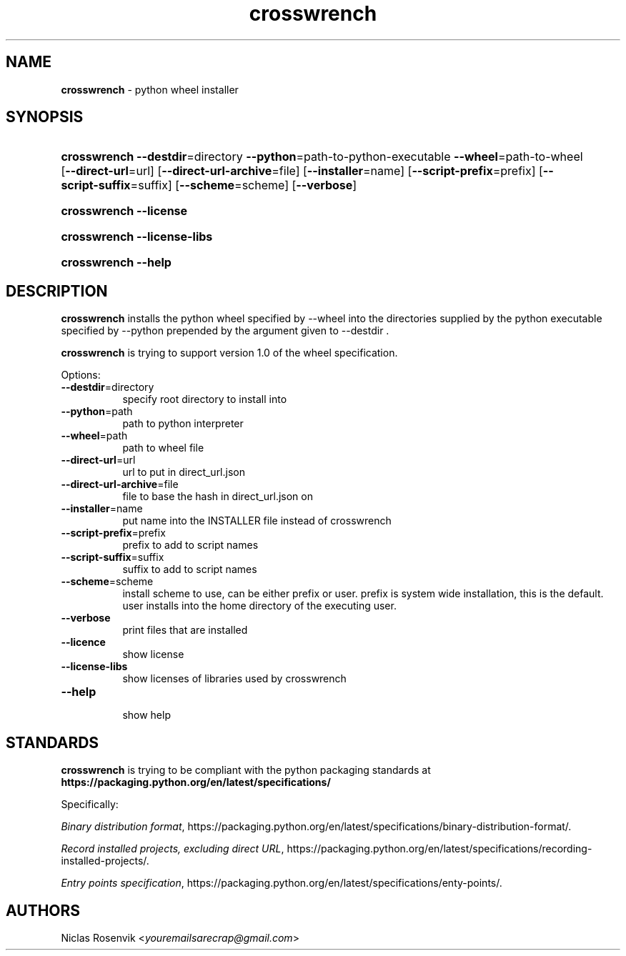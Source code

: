 .\" Automatically generated from an mdoc input file.  Do not edit.
.\"MIT License
.\"
.\"Copyright (c) 2022 Niclas Rosenvik
.\"
.\"Permission is hereby granted, free of charge, to any person obtaining a copy
.\"of this software and associated documentation files (the "Software"), to deal
.\"in the Software without restriction, including without limitation the rights
.\"to use, copy, modify, merge, publish, distribute, sublicense, and/or sell
.\"copies of the Software, and to permit persons to whom the Software is
.\"furnished to do so, subject to the following conditions:
.\"
.\"The above copyright notice and this permission notice shall be included in
.\"all copies or substantial portions of the Software.
.\"
.\"THE SOFTWARE IS PROVIDED "AS IS", WITHOUT WARRANTY OF ANY KIND, EXPRESS OR
.\"IMPLIED, INCLUDING BUT NOT LIMITED TO THE WARRANTIES OF MERCHANTABILITY,
.\"FITNESS FOR A PARTICULAR PURPOSE AND NONINFRINGEMENT. IN NO EVENT SHALL THE
.\"AUTHORS OR COPYRIGHT HOLDERS BE LIABLE FOR ANY CLAIM, DAMAGES OR OTHER
.\"LIABILITY, WHETHER IN AN ACTION OF CONTRACT, TORT OR OTHERWISE, ARISING FROM,
.\"OUT OF OR IN CONNECTION WITH THE SOFTWARE OR THE USE OR OTHER DEALINGS IN THE
.\"SOFTWARE.
.\"
.TH "crosswrench" "1" "December 15, 2022" "" "General Commands Manual"
.nh
.if n .ad l
.SH "NAME"
\fBcrosswrench\fR
\- python wheel installer
.SH "SYNOPSIS"
.HP 12n
\fBcrosswrench\fR
\fB\--destdir\fR=directory
\fB\--python\fR=path-to-python-executable
\fB\--wheel\fR=path-to-wheel
[\fB\--direct-url\fR=url]
[\fB\--direct-url-archive\fR=file]
[\fB\--installer\fR=name]
[\fB\--script-prefix\fR=prefix]
[\fB\--script-suffix\fR=suffix]
[\fB\--scheme\fR=scheme]
[\fB\--verbose\fR]
.br
.PD 0
.HP 12n
\fBcrosswrench\fR
\fB\--license\fR
.br
.HP 12n
\fBcrosswrench\fR
\fB\--license-libs\fR
.br
.HP 12n
\fBcrosswrench\fR
\fB\--help\fR
.PD
.SH "DESCRIPTION"
\fBcrosswrench\fR
installs the python wheel specified by --wheel into the directories supplied by the python
executable specified by --python prepended by the argument given to --destdir .
.PP
\fBcrosswrench\fR
is trying to support version 1.0 of the wheel specification.
.PP
Options:
.TP 8n
\fB\--destdir\fR=directory
specify root directory to install into
.TP 8n
\fB\--python\fR=path
path to python interpreter
.TP 8n
\fB\--wheel\fR=path
path to wheel file
.TP 8n
\fB\--direct-url\fR=url
url to put in direct_url.json
.TP 8n
\fB\--direct-url-archive\fR=file
file to base the hash in direct_url.json on
.TP 8n
\fB\--installer\fR=name
put name into the INSTALLER file instead of crosswrench
.TP 8n
\fB\--script-prefix\fR=prefix
prefix to add to script names
.TP 8n
\fB\--script-suffix\fR=suffix
suffix to add to script names
.TP 8n
\fB\--scheme\fR=scheme
install scheme to use, can be either prefix or user.
prefix is system wide installation, this is the default.
user installs into the home directory of the executing user.
.TP 8n
\fB\--verbose\fR
print files that are installed
.TP 8n
\fB\--licence\fR
show license
.TP 8n
\fB\--license-libs\fR
show licenses of libraries used by crosswrench
.TP 8n
\fB\--help\fR
.br
show help
.SH "STANDARDS"
\fBcrosswrench\fR
is trying to be compliant with the python packaging standards at
\fBhttps://packaging.python.org/en/latest/specifications/\fR
.PP
Specifically:
.PP
\fIBinary distribution format\fR,
https://packaging.python.org/en/latest/specifications/binary-distribution-format/.
.PP
\fIRecord installed projects, excluding direct URL\fR,
https://packaging.python.org/en/latest/specifications/recording-installed-projects/.
.PP
\fIEntry points specification\fR,
https://packaging.python.org/en/latest/specifications/enty-points/.
.SH "AUTHORS"
Niclas Rosenvik <\fIyouremailsarecrap@gmail.com\fR>
